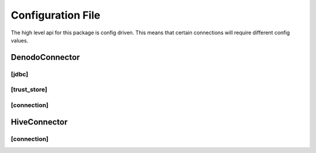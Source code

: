 Configuration File
-------------------
The high level api for this package is config driven. This means that certain connections
will require different config values.

DenodoConnector
###############

[jdbc]
***********************

.. confval:: jdbc_location

   :type: string

   location of the jdbc file

.. confval:: java_classname

   :type: string
   :default: ``com.denodo.vdp.jdbc.Driver``

   the main class for the jdbc file


[trust_store]
***********************

.. confval:: trust_store_location

   :type: string

   location of the trust store (.jks) file

.. confval:: trust_store_password

   :type: string

   password for the trust store

[connection]
***********************

.. confval:: connection_url

   :type: string

   connection string for the database you're connecting to

.. confval:: username

   :type: string

   username for the connection

.. confval:: password

   :type: string

   password for the connection

HiveConnector
###############

[connection]
***********************

.. confval:: host

   :type: string

   host connection url

.. confval:: port

   :type: string
   :default: ``10000``

   port that hive is located on

.. confval:: database

   :type: string

   database on the hive server

.. confval:: username

   :type: string

   kerberos username

.. confval:: auth_method

   :type: string
   :default: ``KERBEROS``

   Type of authentication on the hive server

.. confval:: kerberos_service_name

   :type: string
   :default: ``hive``

   service name for kerberos